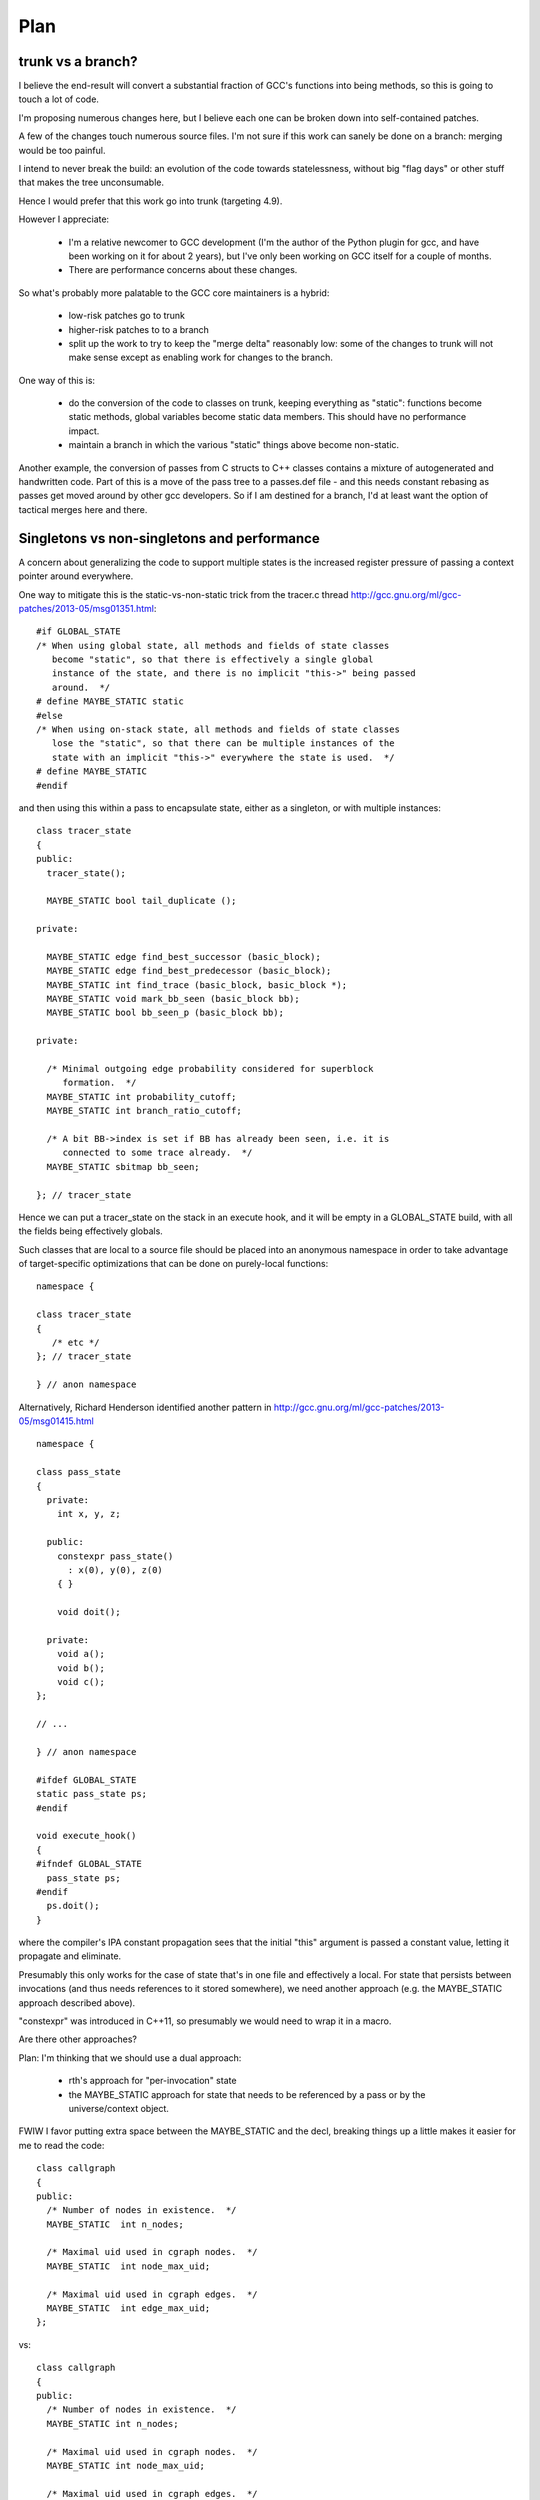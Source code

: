 Plan
====

trunk vs a branch?
------------------
I believe the end-result will convert a substantial fraction of GCC's
functions into being methods, so this is going to touch a lot of code.

I'm proposing numerous changes here, but I believe each one can be broken
down into self-contained patches.

A few of the changes touch numerous source files.  I'm not sure if this
work can sanely be done on a branch: merging would be too painful.

I intend to never break the build: an evolution of the code towards
statelessness, without big "flag days" or other stuff that makes the tree
unconsumable.

Hence I would prefer that this work go into trunk (targeting 4.9).

However I appreciate:

  * I'm a relative newcomer to GCC development (I'm the author of the
    Python plugin for gcc, and have been working on it for about 2 years),
    but I've only been working on GCC itself for a couple of months.

  * There are performance concerns about these changes.

So what's probably more palatable to the GCC core maintainers is a hybrid:

  * low-risk patches go to trunk

  * higher-risk patches to to a branch

  * split up the work to try to keep the "merge delta" reasonably low: some
    of the changes to trunk will not make sense except as enabling work for
    changes to the branch.

One way of this is:

  * do the conversion of the code to classes on trunk, keeping everything
    as "static":  functions become static methods, global variables become
    static data members.  This should have no performance impact.
    
  * maintain a branch in which the various "static" things above become
    non-static.

Another example, the conversion of passes from C structs to C++ classes
contains a mixture of autogenerated and handwritten code.  Part of this is
a move of the pass tree to a passes.def file - and this needs constant
rebasing as passes get moved around by other gcc developers.  So if I am
destined for a branch, I'd at least want the option of tactical merges
here and there.


Singletons vs non-singletons and performance
--------------------------------------------
A concern about generalizing the code to support multiple states is
the increased register pressure of passing a context pointer around
everywhere.

One way to mitigate this is the static-vs-non-static trick from the
tracer.c thread
http://gcc.gnu.org/ml/gcc-patches/2013-05/msg01351.html::


  #if GLOBAL_STATE
  /* When using global state, all methods and fields of state classes
     become "static", so that there is effectively a single global
     instance of the state, and there is no implicit "this->" being passed
     around.  */
  # define MAYBE_STATIC static
  #else
  /* When using on-stack state, all methods and fields of state classes
     lose the "static", so that there can be multiple instances of the
     state with an implicit "this->" everywhere the state is used.  */
  # define MAYBE_STATIC
  #endif

and then using this within a pass to encapsulate state, either as a
singleton, or with multiple instances::

  class tracer_state
  {
  public:
    tracer_state();
  
    MAYBE_STATIC bool tail_duplicate ();
  
  private:
  
    MAYBE_STATIC edge find_best_successor (basic_block);
    MAYBE_STATIC edge find_best_predecessor (basic_block);
    MAYBE_STATIC int find_trace (basic_block, basic_block *);
    MAYBE_STATIC void mark_bb_seen (basic_block bb);
    MAYBE_STATIC bool bb_seen_p (basic_block bb);
  
  private:
  
    /* Minimal outgoing edge probability considered for superblock
       formation.  */
    MAYBE_STATIC int probability_cutoff;
    MAYBE_STATIC int branch_ratio_cutoff;
  
    /* A bit BB->index is set if BB has already been seen, i.e. it is
       connected to some trace already.  */
    MAYBE_STATIC sbitmap bb_seen;

  }; // tracer_state

Hence we can put a tracer_state on the stack in an execute hook, and it
will be empty in a GLOBAL_STATE build, with all the fields being
effectively globals.

Such classes that are local to a source file should be placed into an
anonymous namespace in order to take advantage of target-specific
optimizations that can be done on purely-local functions::

  namespace {

  class tracer_state
  {
     /* etc */
  }; // tracer_state

  } // anon namespace

Alternatively, Richard Henderson identified another pattern in
http://gcc.gnu.org/ml/gcc-patches/2013-05/msg01415.html ::

  namespace {

  class pass_state
  {
    private:
      int x, y, z;

    public:
      constexpr pass_state()
        : x(0), y(0), z(0)
      { }

      void doit();

    private:
      void a();
      void b();
      void c();
  };

  // ...

  } // anon namespace

  #ifdef GLOBAL_STATE
  static pass_state ps;
  #endif

  void execute_hook()
  {
  #ifndef GLOBAL_STATE
    pass_state ps;
  #endif
    ps.doit();
  }

where the compiler's IPA constant propagation sees that the initial "this"
argument is passed a constant value, letting it propagate and eliminate.

Presumably this only works for the case of state that's in one file and
effectively a local.  For state that persists between invocations (and thus
needs references to it stored somewhere), we need another approach (e.g.
the MAYBE_STATIC approach described above).

"constexpr" was introduced in C++11, so presumably we would need to wrap
it in a macro.

Are there other approaches?

Plan: I'm thinking that we should use a dual approach:

  * rth's approach for "per-invocation" state

  * the MAYBE_STATIC approach for state that needs to be referenced
    by a pass or by the universe/context object.

FWIW I favor putting extra space between the MAYBE_STATIC and the decl,
breaking things up a little makes it easier for me to read the code::

  class callgraph
  {
  public:
    /* Number of nodes in existence.  */
    MAYBE_STATIC  int n_nodes;

    /* Maximal uid used in cgraph nodes.  */
    MAYBE_STATIC  int node_max_uid;

    /* Maximal uid used in cgraph edges.  */
    MAYBE_STATIC  int edge_max_uid;
  };

vs::

  class callgraph
  {
  public:
    /* Number of nodes in existence.  */
    MAYBE_STATIC int n_nodes;

    /* Maximal uid used in cgraph nodes.  */
    MAYBE_STATIC int node_max_uid;

    /* Maximal uid used in cgraph edges.  */
    MAYBE_STATIC int edge_max_uid;
  };



Elimination of singleton lookups
^^^^^^^^^^^^^^^^^^^^^^^^^^^^^^^^
Given this code::

   unsigned int
   pass_foo::execute_hook(void)
   {
      /* Get the universe as "this->ctxt_" */
      FILE *dump_file = ctxt_.dump_file_;

where `dump_file_` is a MAYBE_STATIC field of a context, I'm hoping
that in a GLOBAL_STATE build the optimizer can
identify that the `ctxt_` isn't used, and optimize away the lookups
as equivalent to::

   unsigned int
   pass_foo::execute_hook(void)
   {
      context &unused = this->ctxt;
      FILE *dump_file = context::dump_file_;

and simply do::

   unsigned int
   pass_foo::execute_hook(void)
   {
      FILE *dump_file = context::dump_file_;

Similarly, consider chains of singletons, e.g.::

  class context
  {
  public:
    MAYBE_STATIC  callgraph cgraph_;
  };

  class callgraph
  {
  public:
    MAYBE_STATIC  int node_max_uid;
  };

and this statement::

  foo ((/*this->*/ctxt_.cgraph_->node_max_uid);

where `ctxt_` is MAYBE_STATIC, this is effectively::

  context& tmpA = this->ctxt_;
  callgraph *tmpB = tmpA.cgraph_;
  int tmpC = tmpB->node_max_uid;
  foo (tmpC);

and static on the fields in a global state build means that this is::

  context& tmpA = this->ctxt_;
  callgraph *tmpB = context::cgraph_;
  int tmpC = callgraph::node_max_uid;

and thus tmpA and tmpB are unused, so this is effectively just::

  int tmpC = callgraph::node_max_uid;
  foo (tmpC);

Is this expectation reasonable?


Other aspects
^^^^^^^^^^^^^
TODO: experience in gdb for each variant?
TODO: experience in valgrind for each variant?
TODO: what about GC-owned objects and the (lack of) stack roots?


A singleton-removal optimization
^^^^^^^^^^^^^^^^^^^^^^^^^^^^^^^^
Another approach is to create a new optimization pass for GCC:  optimized
handling of singletons that have been marked as such using a new attribute::

  class foo
  {
  } __attribute__((singleton("the_foo"));

The "singleton" attribute tells the C++ compiler that the struct/class
so-marked will only ever have a single instance, a global variable with
the given decl.  Note that the_foo might be a subclass of foo.  The
compiler should issue an error if this contract is violated.

Then all methods of the marked class lose their implicit "this"
parameters (changing ABI, I know), removing them from all callsites
also.  Instead, this local is implicitly injected into the
implementation of each method call::

   foo *this = &the_foo;

So we'd have something like this::

  class universe
  {
  } SINGLETON_IN_STATIC_BUILD("the_uni");

For a library build where universe instances are dynamically-created, the
macro expands away to whitespace, but for a non-library build, this
would expand to the attribute.

This thus:

  * saves the register pressure of passing around around the this ptr
    everywhere when there's only ever one instance

  * allows devirtualization of vfuncs: we *know* the exact subclass of
    the_foo, so any calls to foo or its subclasses must be the_foo.

  * other optimizations?  (e.g. "exploding" a global struct into global
    vars for its fields)

I think this could be used in quite a few places e.g. for universe, for
the pass manager, for the callgraph, for global_options.

I'm also thinking long-term the various tables of hooks should probably
become C++ objects with vtables, so that we can naturally generalize
them to be singletons in the static-build case, but potentially have
several in the gcc-as-library case.

Clearly if we go for this one, writing the implementation is a
significant task.


Bikeshedding: "universe" vs "context"
-------------------------------------
We need a name for the thing that encapsulates the state of the compiler.

I've been flitting between "universe" and "context" for this name.

  * "universe" comes from the term "parallel universe" beloved of sci-fi
    authors

  * "context" is already used in several places within the code for
    something else

  * "context" sometimes makes people think of threads.  I don't see that
    the state needs to be per-thread; it's per-client - a client could
    have multiple threads all using one bundle-of-state (imposing a lock
    client-side)

  * "universe" nicely conveys the idea that different universes are
    separate, that you can't share things between universes.

  * "context" is the more traditional term; "universe" might seem rather
    weird.

Another bikeshed discussion is what to call the global singleton instance.
Ideas include:

  * `the_uni`

  * `the_ctxt`

  * `the_ctx`

  * `ctx`

  * `gcc`

  * `g` (minimal typing; there's a `G` in `ggc-page.c`)

My favorite is currently "g", for ease of debugging a shared-library build
in gdb.

Parallel Universes vs Modularity
--------------------------------
Many things will gain a `universe&`.  Although this is good from a
state-removal perspective, there's a danger here that this could become
a big blob, or rats nest of interdependencies, where everything in the
compiler can access anything else in the compiler.

I think that having a `universe&` where you need it is sufficiently
useful that a "good intentions"/"consenting adults" approach will be
acceptable for the initial iteration of this work for mitigating
the above risk.

Ultimately we may want to pass in something more restrictive e.g. just
a `gc_heap&` so that objects don't get tightly coupled.


"universe" objects sit *below* garbage-collection
-------------------------------------------------
Although there's been some talk of removing GTY, I plan to work with the
existing code, without requiring other features to land, and that means
dealing with GC and PCH.

There are two possible ways in which universe instances could interact
with the GC:

  (a) have the universe instances be GC-managed: all parallel universes
      share the same heap, and rewriting the GC code to be thread-safe, or

  (b) have the universe manage GC, so that the state of GC is
      per-universe: each universe has its own GC heap, entirely
      independent of each other universe's GC heap.  You can't share GC
      pointers between universes.

I don't think (a) is feasible.

The GC is written with the assumption that it only runs at
explicitly-controlled times.

For example, the code is full of places where refs to GC-managed data are
stored on the *stack*, but there is no mechanism for tracking on-stack GC
roots during a mark-and-sweep.  In a multithreaded process using GCC's
code, if one thread wants to garbage-collect, all other threads would need
to also be at a location where it's safe to GC.

Hence (a) would require all threads to synchronize on GC-safe locations.

It would also require a substantial rewrite of PCH-handling, since PCH
files are essentially a dump of the state of the GC-heap.

It seems much simpler to me to go with (b): multiple independent GC-heaps.

Proof-of-concept patch posted as http://gcc.gnu.org/ml/gcc-patches/2013-06/msg00878.html

Callgraph objects
-----------------
I have an (unposted) patch which moves many of the `cgraph_` functions to
be methods of a new `class callgraph`.

See below in "Middle-end classes" for how this looks.

Status
^^^^^^
Not yet ready; remaining work:

  * integrate the class with GTY
  * integrate the class with "universe"

.. Note to self: my working copy for this aspect is
   `gcc-git-state-cleanup-cgraph`


Universe-specific state
-----------------------

New file gcc/universe.h which ultimately would declare something like this::

   class universe
   {
   public:
       /* Instance of the garbage collector.  */
       MAYBE_STATIC gc_heap *heap_;

       /* Instance of the callgraph.  */
       MAYBE_STATIC callgraph *cgraph_;

       /* Pass management.  */
       MAYBE_STATIC pipeline *passes_;

       /* Important objects.  */
       MAYBE_STATIC struct gcc_options global_options_;
       MAYBE_STATIC frontend *frontend_;
       MAYBE_STATIC backend *backend_;

       MAYBE_STATIC FILE * dump_file_;
       MAYBE_STATIC int dump_flags_;

       // etc

       MAYBE_STATIC location_t input_location_;

       /* State shared by many passes. */
       MAYBE_STATIC struct df_d *df_;
       MAYBE_STATIC redirect_edge_var_state *edge_vars_;

       /* Passes that have special state-handling needs.  */
       MAYBE STATIC mudflap_state *mudflap_;

   }; // class universe

   #if GLOBAL_BUILD
   /* Global singleton instance of the universe.  */
   extern universe the_uni;
   #endif

(it would be initially be empty, but would be built up field by field
as patches are accepted).

universe.h will likely be included by everything, so the universe's fields
have some indirection to avoid users of universe.h requiring other header
files, and thus everything requiring every header file.

The "universe" instance can be thought of as the "root" object of global
state:  if you have a `universe*` you can reach many other useful objects
directly.  Similarly, many objects have a reference back to their
`universe*`


Various kinds of pass-local state
---------------------------------
From a state-management perspective, there are (at least) these kinds of pass:

* Single-instance passes vs multiple-instances passes

* Passes that have their own source file vs shares their source file with
  other pass(es).

  For an example of passes sharing a source file, see
  `tree-vect-generic.c`: where two instances of pass_lower_vector_ssa
  and an instance of pass_lower_vector have shared state, which isn't
  visible to the rest of the compiler.

* Passes with no internal state.

  Examples include:

    * `stack-ptr-mod.c`: pass_stack_ptr_mod
    * `tree-ssa-ifcombine.c`: pass_tree_ifcombine
    * `tree-ssa-loop-ch.c`: pass_ch
    * `tree-ssa-phiprop.c`: pass_phiprop

* Passes in which the internal state is already encapsulated by passing
  around a ptr to a struct.

  Examples include:

    * `gimple-low.c`: `pass_lower_cf`, which uses `(struct lower_data *)`
    * `tree-stdarg.c`: `pass_stdarg`, which uses `(struct stdarg_info *)`

* Passes where there are static variables in the underlying .c file, but
  in which the state is fully cleaned at the start/end of each invocation
  of the pass (i.e. for each function, for non-IPA passes).

  I've been calling this pattern "per-invocation state".

  There are numerous such passes; some examples are:

    * `compare-elim.c`: pass_compare_elim_after_reload
    * `mode-switching.c`: pass_mode_switching
    * `tree-loop-distribution.c`: pass_loop_distribution
    * `ree.c`: pass_ree
    * `regcprop.c`: pass_cprop_hardreg
    * `tracer.c`: pass_tracer
    * `tree-loop-distribution.c`: pass_loop_distribution
    * `tree-ssa-copy.c`: pass_copy_prop
    * `tree-ssa-math-opts.c` (all 4 passes)
    * `tree-ssa-reassoc.c`: pass_reassoc
    * `tree-ssa-sink.c`: pass_sink_code
    * `tree-ssa-strlen.c`: pass_strlen
    * `tree-ssa-uncprop.c`: pass_uncprop

  I posted a patch for tracer.c as
  http://gcc.gnu.org/ml/gcc-patches/2013-05/msg01318.html
  and the followup:
  http://gcc.gnu.org/ml/gcc-patches/2013-05/msg01351.html
  gives a general way of dealing with these.

  Richard Henderson posted a couple of other approaches as:
  http://gcc.gnu.org/ml/gcc-patches/2013-05/msg01395.html
  and:
  http://gcc.gnu.org/ml/gcc-patches/2013-05/msg01415.html

* Per-invocation state as above, but where the lifetime of the state is
  localized to a subset of the functions within the pass.

  An example is `tree-loop-distribution.c`: pass_loop_distribution,
  which has state that only lives within calls to `ldist_gen` and below,
  which is only a part of the pass

  This pattern can be dealt with like per-invocation state, but we
  can restrict where the state lives to keep in contained.  In the
  above example, we could have a `class ldist_gen_state` to emphasize
  that this state only lives during this part of the pass.

  Other examples:

  * `tree-if-conv.c`: pass_if_conversion

* Passes with one-time-initialized state, which is private to the pass.

  Any examples?

  I had thought that `tree-profile.c` (pass_ipa_tree_profile) was one:
  the first time in it creates tree nodes that will be shared by the
  manipulation of every function the pass touches, but which aren't
  used outside of the pass' code.  However the creation hook can be
  called from `profile.c` so we have to expose this poking of the state
  in case the time of initialization affects the results.

* Passes with one-time-initialized state (which could perhaps be shared
  with other contexts?)

* Passes where the state may persist from invocation to invocation (e.g.
  stats)

* Passes with non-static state, visible to other parts of the compile
  (reginfo.c?)

* Passes with GTY(()) state.  See e.g. `tree-vect-generic.c`

* Passes that exists merely to cleanup other (global) state
  (e.g. `pass_ipa_free_lang_data`, `pass_release_ssa_names`)

* Source files with complicated interactions of state that don't easily
  fit into the above patterns.

  Examples:

    * `tree-mudflap.c` (where other parts of the compiler call into
      an API that shares state with the pass)

    * `tree-ssa-uninit.c`: pass_late_warn_uninitialized exposes its
      state via `ssa_undefined_value_p`

The approach I've proposed (tackling tracer.c) covers per-pass state
when there's only ever a single instance of the pass within a universe,
but I haven't yet posted how I plan to deal with per-pass state that's
shared between multiple pass instances.   For example, there are two
instances of "pass_vrp", which share the various states within
tree-vrp.c

One plan for dealing with these in a gcc-as-a-library setting is that
when the passes are created, the factory function is passed in a
pointer to the first instance of that pass within the current universe::

  extern opt_pass *
  make_pass_vrp (universe &uni, opt_pass *first_instance);

This pointer will be NULL for the first "pass_vrp" instance, and
subsequent instances will get the pointer to the first.  There's a
contract in the API between the manager and the passes that
first_instance will, if non-NULL, be an instance of the same subclass of
opt_pass that the function returns, so that make_pass_vrp can safely
cast it to the correct opt_pass subclass, and the details of the
opt_pass subclasses can stay encapsulated away inside their
individual .c files.

Another is similar, but instead passes have a clone method::

  class opt_pass
  {
  public:
    ...
    virtual opt_pass * clone() = 0;
    ...
  };

with this in tree-vrp.c::

  class pass_vrp : public gimple_opt_pass
  {
  public:
    pass_vrp(context &ctxt, pass_vrp *first_instance)
      : gimple_opt_pass(/*...snip...*/)

    /*...snip...*/

   opt_pass * clone() { return new pass_vrp (ctxt, this); }

    /*...snip...*/
  };

  extern opt_pass *
  make_pass_vrp (context &ctxt);
  /* this function makes the initial instance of the pass */


Then the first_instance gets responsibility for managing the pass state
(e.g. with a pass_vrp_state field), and all other instances can access
it - thus we have shared state, but the state is "local" to the universe::

  Universe A:                        Universe B:
  ===========                        ===========
  pass_vrp_0:A                       pass_vrp_0:B
              ↘                                  ↘
               pass_vrp_state:A                   pass_vrp_state:B
              ↗                                  ↗
  pass_vrp_1:A                       pass_vrp_1:B

(there are unicode arrow chars in the above "ascii" art, in case they're
not visible)

Once passes are C++ classes (automated), we could convert passes one at
a time to this model::

  /* State shared between multiple instances of pass_foo.  */
  class foo_state
  {
     /* Functions become MAYBE_STATIC methods of foo_state as necessary
        making most of them private, apart from the hooks called by
        the pass execution callback.  */

     /* Data become MAYBE_STATIC private fields of foo_state.  */
  };

  /* An instance of a pass (either the "main" one, or a "secondary"),
     with a reference to shared state.  */
  class pass_foo : public gimple_pass
  {
  protected:
     pass_foo(context &ctxt,
              foo_state &shared_state)

     /* Create secondary pass, sharing state with this one.
        All such clones will share state.  */
     opt_pass *clone() { return new pass_foo(ctxt, shared_state); }

  private:
     foo_state &shared_state;
  };

  /* The first pass to be created in a context "owns" the state.  */
  class main_pass_foo : public pass_foo
  {
  public:
     main_pass_foo(context &ctxt)
       : pass_foo(ctxt, shared_state)
     {}

  private:
     MAYBE_STATIC foo_state actual_state;
  };

  opt_pass *make_pass_foo (context &ctxt) { return main_pass_foo(ctxt); }

(maybe "stateful_pass_foo" rather than just "main_pass_foo"?  better naming?)

This gives us state shared between all instances of a pass within a
context/universe, but separate to instances of that pass in other universes,
and hidden from the rest of the code.


Sometimes state needs to be shared between multiple kinds of pass within a
context/universe.

An example is `tree-vect-generic.c`, where the single-instanced
pass_lower_vector and pair of pass_lower_vector_ssa instances share
state within their respective universes::


  Universe A:                        Universe B:
  ===========                        ===========
  pass_lower_vector:A────────────╮   pass_lower_vector:B────────────╮
  pass_lower_vector_ssa_0:A────╮ │   pass_lower_vector_ssa_0:B────╮ │
  pass_lower_vector_ssa_1:A──╮ │ │   pass_lower_vector_ssa_1:B──╮ │ │
                             ↓ ↓ ↓                              ↓ ↓ ↓
              lower_vector_state:A               lower_vector_state:B

To handle this case, I'm considering two approaches:

  * a variant on the above scheme (pass_vrp), in which the first instance
    of any pass within the group to be created owns the state, and
    instances of other kinds of pass manually look up that instance via the
    pipeline object.

    Example: if pass_foo is created first, then pass_bar can share state
    with it like this::

      opt_pass *make_pass_bar (context &ctxt)
      {
        /* Locate the shared state my hardcoding a reference to a pass
           that already has it: */
        foo_pass *reference_pass = ctxt.pipeline->pass_bar_1;
        gcc_assert (reference_pass);
        foo_state &shared_state = reference_pass->get_shared_state ();
        return new pass_bar (ctxt, shared_state);
      }

    An issue with this approach is that it relies on the reference pass
    being created before any instances of pass_bar, so if the passes get
    reordered there's extra work.  Though we could workaround that
    by creating passes in two phases: creating the passes, then wiring
    up the hierarchy.

  * Putting a reference to the shared state into the universe/context object
    and having the passes locate it there (either at creation, or when they
    run)

    An issue with this is that the universe object gains state classes for
    various specific passes, which seems a little clunky.

Note that in both cases, the GLOBAL_STATE build has empty state objects:
the MAYBE_STATIC means that everything is being done with globals.


GTY pass data
^^^^^^^^^^^^^
Some pass state includes GTY(()) data.  For example `asan.c` has::

  static GTY(()) tree asan_ctor_statements;

which is effectively a local within asan_finish_file, but is currently
exposed as above to ensure it gets marked in case a GC happens within
that function.

Passes have hooks for interacting with the GC - a way to solve the above
issue may be to place such objects into a pass state class (as above),
and to ensure that the pass's GC hooks visit the relevant data (perhaps
by adding GTY hooks to the state class - although it will typically not
be GC-allocated, merely have the ability to own GC-references).


Pass management
---------------
There will be a new `class pipeline` encapsulating pass management.

http://gcc.gnu.org/ml/gcc-patches/2013-04/msg00182.html

Passes become C++ classes
^^^^^^^^^^^^^^^^^^^^^^^^^

See the notes below under "Pass classes" to see what they look like.

Passes are not yet invoked on a specific function
^^^^^^^^^^^^^^^^^^^^^^^^^^^^^^^^^^^^^^^^^^^^^^^^^
The execute callback (now a vfunc) could gain a `function *` parameter.
Initially this would be `cfun`, but this would give us a way of eventually
eliminating `cfun`.

Plan: don't do this for this milestone (see notes of cfun below on the
difficulties here).

Passes "know" which universe they are in
^^^^^^^^^^^^^^^^^^^^^^^^^^^^^^^^^^^^^^^^
Passes are constructed with a `universe&`, making this information easily
accessible in the gate and execute hooks.

Remaining work
^^^^^^^^^^^^^^
The big issues remaining here are:

  * integrating with PCH
  * buy-in for having dynamically-allocated passes even in a "static
    build":

     * several hundred extra mallocs at start-up of less than 100 bytes
       each.  Potentially this can be worked around by using placement
       syntax, but is the extra ugliness worth the supposed speedup?
     * debuggability - having to go through the pass manager to get at
       data

How do you determine which universe you are in?
-----------------------------------------------
Every pass "knows" which universe it is in, so every "execute" hook can
easily determine which its universe, and put this into the per-pass state.
Hence the `universe*` is easily accessed during the top-level function
calls within optimization passes, and by anything that can access per-pass
state.

How to get at universe from deep within code that doesn't have easy access
to it?  (e.g. helper functions and macros)

LLVM solves this by having every type object have a universe*: you can
always easily find a type object.  This is probably too expensive
memory-wise to be acceptable to upstream gcc, so we need a different
approach.

Every type already has a context, from tree.h::

  #define TYPE_CONTEXT(NODE) (TYPE_CHECK (NODE)->type_common.context)

  struct GTY(()) tree_type_common {
     ...
     tree context;
     ...
  };

so perhaps such contexts could gain a universe*, or the root context could
gain one.   For the non-shared case you'd be doing work to access
the universe, then ignoring this - so universe-lookup could be done behind
a macro::

  /* Macro for getting a (universe &) from a type. */
  #if SHARED_BUILD
    #define GET_UNIVERSE(TYPE)  get_universe_from_type((TYPE))
  #else
    /* Access the global singleton: */
    #define GET_UNIVERSE(type)  (the_uni)
  #endif

Alternatively, we could use TLS for this - though I'd prefer to avoid
relying on TLS (since it means that client code can't share universes
between threads)::

  /* Macro for getting a (universe &) */
  #if SHARED_BUILD
    /* Read a thread-local pointer: */
    #define GET_UNIVERSE()  (*uni_ptr)
  #else
    /* Access the global singleton: */
    #define GET_UNIVERSE()  (the_uni)
  #endif

  #if SHARED_BUILD
     extern __thread universe *uni_ptr;
  #else
     extern universe the_uni;
  #endif

This approach has the advantage of relative simplicity, and is efficient
for the non-shared case (where the result of GET_UNIVERSE() will be
effectively ignored, as everything will be going through "static").

Plan: go with the TLS approach above for the places that need it.


Interaction with GCC plugins
----------------------------

Currently-existing GCC plugins are expecting to be run from inside a
traditional GCC where there is a single instance of state, and I intend
to continue that model.

The shared-library approach supports reusing parts of GCC code to build
other kinds of tools, and plugins may or may not make sense in such tools
(perhaps being initialized once per-context?)

However this is out-of-scope for this iteration.

(perhaps this is analagous to embedding vs extending in the Python world;
see http://docs.python.org/2/extending/embedding.html).


Tools
-----
I've been writing scripts to make it easier to automatically refactor the
GCC code (e.g. respecting whitespace conventions, whilst not touching
whitespace in lines we don't touch, generating ChangeLogs etc):

  https://github.com/davidmalcolm/gcc-refactoring-scripts


GCC 4.9 schedule
----------------
One other concern is how all of this lines up with GCC 4.9's schedule.
These big internal reorganizations need to happen in stage 1 of the
upstream schedule, right?  Not sure where that is calendar-wise, but my
hope is to get the big reorg changes in sooner rather than later.

`SWITCHABLE_TARGET`
-------------------
TODO

